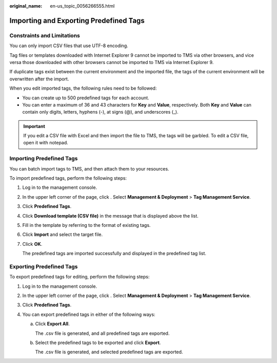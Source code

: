 :original_name: en-us_topic_0056266555.html

.. _en-us_topic_0056266555:

Importing and Exporting Predefined Tags
=======================================

Constraints and Limitations
---------------------------

You can only import CSV files that use UTF-8 encoding.

Tag files or templates downloaded with Internet Explorer 9 cannot be imported to TMS via other browsers, and vice versa those downloaded with other browsers cannot be imported to TMS via Internet Explorer 9.

If duplicate tags exist between the current environment and the imported file, the tags of the current environment will be overwritten after the import.

When you edit imported tags, the following rules need to be followed:

-  You can create up to 500 predefined tags for each account.
-  You can enter a maximum of 36 and 43 characters for **Key** and **Value**, respectively. Both **Key** and **Value** can contain only digits, letters, hyphens (-), at signs (@), and underscores (_).

.. important::

   If you edit a CSV file with Excel and then import the file to TMS, the tags will be garbled. To edit a CSV file, open it with notepad.

Importing Predefined Tags
-------------------------

You can batch import tags to TMS, and then attach them to your resources.

To import predefined tags, perform the following steps:

#. Log in to the management console.

#. In the upper left corner of the page, click |image1|. Select **Management & Deployment** > **Tag Management Service**.

#. Click **Predefined Tags**.

#. Click **Download template (CSV file)** in the message that is displayed above the list.

#. Fill in the template by referring to the format of existing tags.

#. Click **Import** and select the target file.

#. Click **OK**.

   The predefined tags are imported successfully and displayed in the predefined tag list.

Exporting Predefined Tags
-------------------------

To export predefined tags for editing, perform the following steps:

#. Log in to the management console.
#. In the upper left corner of the page, click |image2|. Select **Management & Deployment** > **Tag Management Service**.
#. Click **Predefined Tags**.
#. You can export predefined tags in either of the following ways:

   a. Click **Export All**.

      The .csv file is generated, and all predefined tags are exported.

   b. Select the predefined tags to be exported and click **Export**.

      The .csv file is generated, and selected predefined tags are exported.

.. |image1| image:: /_static/images/en-us_image_0000001950886112.png
.. |image2| image:: /_static/images/en-us_image_0000001982565521.png
